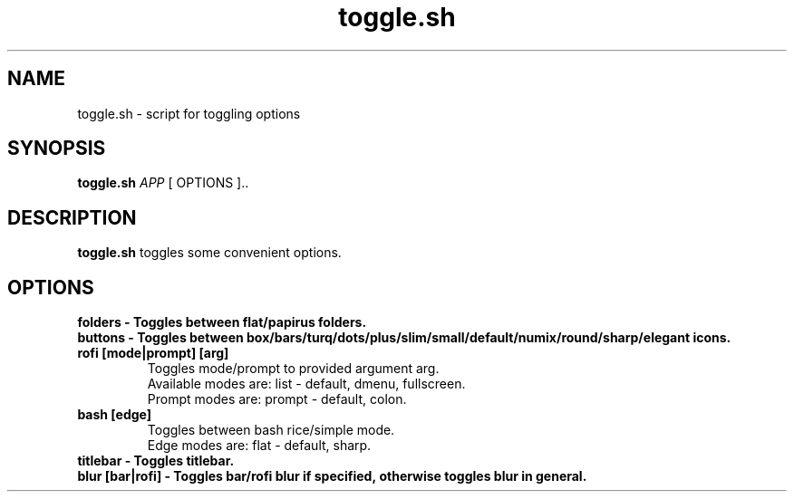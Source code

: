 .TH toggle.sh 1
.SH NAME
toggle.sh \- script for toggling options
.SH SYNOPSIS
.B toggle.sh \fIAPP \fI\fR [ OPTIONS ]..
.SH DESCRIPTION
.B toggle.sh
toggles some convenient options.
.SH OPTIONS
.BR
.TP
.BR folders\ \-\ Toggles\ between\ flat/papirus\ folders.
.br
.TP
.BR buttons\ \-\ Toggles\ between\ box/bars/turq/dots/plus/slim/small/default/numix/round/sharp/elegant\ icons.
.TP
.BR rofi\ [mode|prompt]\ [arg]
Toggles mode/prompt to provided argument arg.
.br
Available modes are: list - default, dmenu, fullscreen.
.br
Prompt modes are: prompt - default, colon.
.TP
.BR bash\ [edge]
Toggles between bash rice/simple mode.
.br
Edge modes are: flat - default, sharp.
.TP
.BR titlebar\ \-\ Toggles\ titlebar.
.TP
.BR blur\ [bar|rofi]\ \-\ Toggles\ bar/rofi\ blur\ if\ specified,\ otherwise\ toggles\ blur\ in\ general.
